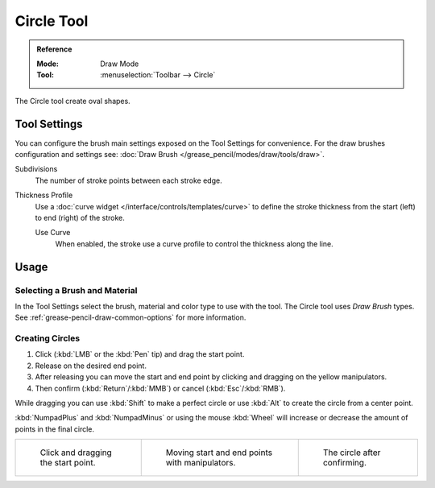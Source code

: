 .. _tool-grease-pencil-draw-circle:

***********
Circle Tool
***********

.. admonition:: Reference
   :class: refbox

   :Mode:      Draw Mode
   :Tool:      :menuselection:`Toolbar --> Circle`

The Circle tool create oval shapes.


Tool Settings
=============

You can configure the brush main settings exposed on the Tool Settings for convenience.
For the draw brushes configuration and settings see:
:doc:`Draw Brush </grease_pencil/modes/draw/tools/draw>`.

Subdivisions
   The number of stroke points between each stroke edge.

Thickness Profile
   Use a :doc:`curve widget </interface/controls/templates/curve>` to define the stroke thickness
   from the start (left) to end (right) of the stroke.

   Use Curve
      When enabled, the stroke use a curve profile to control the thickness along the line.


Usage
=====

Selecting a Brush and Material
------------------------------

In the Tool Settings select the brush, material and color type to use with the tool.
The Circle tool uses *Draw Brush* types.
See :ref:`grease-pencil-draw-common-options` for more information.


Creating Circles
----------------

#. Click (:kbd:`LMB` or the :kbd:`Pen` tip) and drag the start point.
#. Release on the desired end point.
#. After releasing you can move the start and end point by clicking and dragging on the yellow manipulators.
#. Then confirm (:kbd:`Return`/:kbd:`MMB`) or cancel (:kbd:`Esc`/:kbd:`RMB`).

While dragging you can use :kbd:`Shift` to make a perfect circle
or use :kbd:`Alt` to create the circle from a center point.

:kbd:`NumpadPlus` and :kbd:`NumpadMinus` or using the mouse :kbd:`Wheel`
will increase or decrease the amount of points in the final circle.

.. list-table::

   * - .. figure:: /images/grease-pencil_modes_draw_tool-settings_circle_example-01.png
          :width: 200px

          Click and dragging the start point.

     - .. figure:: /images/grease-pencil_modes_draw_tool-settings_circle_example-02.png
          :width: 200px

          Moving start and end points with manipulators.

     - .. figure:: /images/grease-pencil_modes_draw_tool-settings_circle_example-03.png
          :width: 200px

          The circle after confirming.
